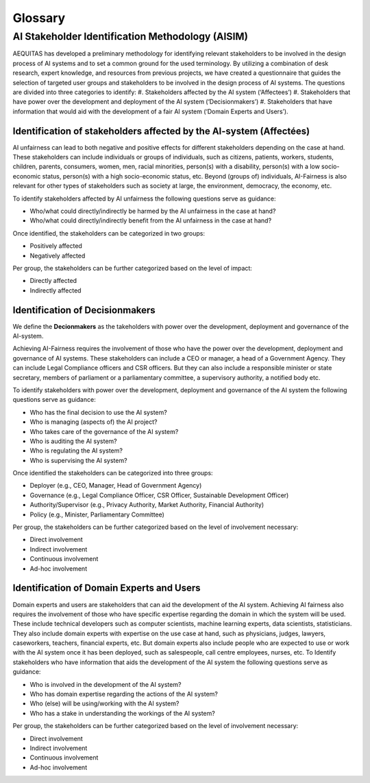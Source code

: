 Glossary
########

AI Stakeholder Identification Methodology (AISIM)
*************************************************
AEQUITAS has developed a preliminary methodology for identifying relevant
stakeholders to be involved in the design process of AI systems and to set a
common ground for the used terminology. By utilizing a combination of desk
research, expert knowledge, and resources from previous projects, we have
created a questionnaire that guides the selection of targeted user groups and
stakeholders to be involved in the design process of AI systems. The questions
are divided into three categories to identify:
#. 	Stakeholders affected by the AI system (‘Affectees’)
#. 	Stakeholders that have power over the development and deployment of the AI system (‘Decisionmakers’)
#. 	Stakeholders that have information that would aid with the development of a fair AI system (‘Domain Experts and Users’).

Identification of stakeholders affected by the AI-system (Affectées)
--------------------------------------------------------------------
AI unfairness can lead to both negative and positive effects for different
stakeholders depending on the case at hand. These stakeholders can include
individuals or groups of individuals, such as citizens, patients, workers,
students, children, parents, consumers, women, men, racial minorities, person(s)
with a disability, person(s) with a low socio-economic status, person(s) with a
high socio-economic status, etc. Beyond (groups of) individuals, AI-Fairness is
also relevant for other types of stakeholders such as society at large, the
environment, democracy, the economy, etc.

To identify stakeholders affected by AI unfairness the following questions serve
as guidance:

* Who/what could directly/indirectly be harmed by the AI unfairness in the case at hand?
* Who/what could directly/indirectly benefit from the AI unfairness in the case at hand?

Once identified, the stakeholders can be categorized in two groups:

* Positively affected
* Negatively affected

Per group, the stakeholders can be further categorized based on the level of
impact:

* Directly affected
* Indirectly affected

Identification of Decisionmakers
--------------------------------

We define the **Decionmakers** as the takeholders with power over the
development, deployment and governance of the AI-system.

Achieving AI-Fairness requires the involvement of those who have the power over
the development, deployment and governance of AI systems. These stakeholders can
include a CEO or manager, a head of a Government Agency. They can include Legal
Compliance officers and CSR officers. But they can also include a responsible
minister or state secretary, members of parliament or a parliamentary committee,
a supervisory authority, a notified body etc.

To identify stakeholders with power over the development, deployment and
governance of the AI system the following questions serve as guidance:

* Who has the final decision to use the AI system?
* Who is managing (aspects of) the AI project?
* Who takes care of the governance of the AI system?
* Who is auditing the AI system?
* Who is regulating the AI system?
* Who is supervising the AI system?

Once identified the stakeholders can be categorized into three groups:

* Deployer (e.g., CEO, Manager, Head of Government Agency)
* Governance (e.g., Legal Compliance Officer, CSR Officer, Sustainable
  Development Officer)
* Authority/Supervisor (e.g., Privacy Authority, Market Authority, Financial
  Authority)
* Policy (e.g., Minister, Parliamentary Committee)

Per group, the stakeholders can be further categorized based on the level of
involvement necessary:

* Direct involvement
* Indirect involvement
* Continuous involvement
* Ad-hoc involvement

Identification of Domain Experts and Users
------------------------------------------

Domain experts and users are stakeholders that can aid the development of the AI
system.
Achieving AI fairness also requires the involvement of those who have specific
expertise regarding the domain in which the system will be used. These include
technical developers such as computer scientists, machine learning experts, data
scientists, statisticians. They also include domain experts with expertise on
the use case at hand, such as physicians, judges, lawyers, caseworkers,
teachers, financial experts, etc. But domain experts also include people who are
expected to use or work with the AI system once it has been deployed, such as
salespeople, call centre employees, nurses, etc.  To Identify stakeholders who
have information that aids the development of the AI system the following
questions serve as guidance:

* Who is involved in the development of the AI system?
* Who has domain expertise regarding the actions of the AI system?
* Who (else) will be using/working with the AI system?
* Who has a stake in understanding the workings of the AI system?

Per group, the stakeholders can be further categorized based on the level of
involvement necessary:

* Direct involvement
* Indirect involvement
* Continuous involvement
* Ad-hoc involvement
